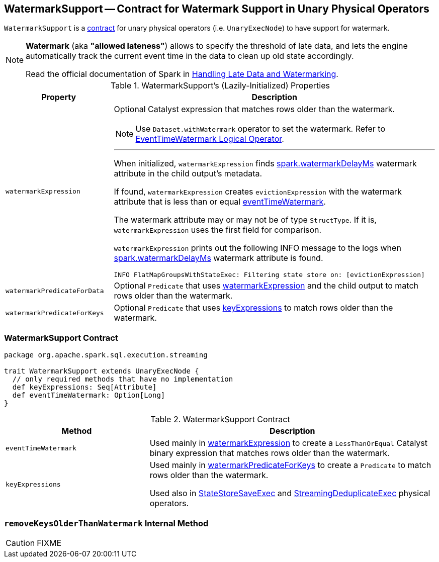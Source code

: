 == [[WatermarkSupport]] WatermarkSupport -- Contract for Watermark Support in Unary Physical Operators

`WatermarkSupport` is a <<contract, contract>> for unary physical operators (i.e. `UnaryExecNode`) to have support for watermark.

[NOTE]
====
*Watermark* (aka *"allowed lateness"*) allows to specify the threshold of late data, and lets the engine automatically track the current event time in the data to clean up old state accordingly.

Read the official documentation of Spark in http://spark.apache.org/docs/latest/structured-streaming-programming-guide.html#handling-late-data-and-watermarking[Handling Late Data and Watermarking].
====

[[properties]]
.WatermarkSupport's (Lazily-Initialized) Properties
[cols="1,3",options="header",width="100%"]
|===
| Property
| Description

| [[watermarkExpression]] `watermarkExpression`
a| Optional Catalyst expression that matches rows older than the watermark.

NOTE: Use `Dataset.withWatermark` operator to set the watermark. Refer to link:spark-sql-streaming-EventTimeWatermark.adoc[EventTimeWatermark Logical Operator].

---

When initialized, `watermarkExpression` finds link:spark-sql-streaming-EventTimeWatermark.adoc#watermarkDelayMs[spark.watermarkDelayMs] watermark attribute in the child output's metadata.

If found, `watermarkExpression` creates `evictionExpression` with the watermark attribute that is less than or equal <<eventTimeWatermark, eventTimeWatermark>>.

The watermark attribute may or may not be of type `StructType`. If it is, `watermarkExpression` uses the first field for comparison.

`watermarkExpression` prints out the following INFO message to the logs when link:spark-sql-streaming-EventTimeWatermark.adoc#watermarkDelayMs[spark.watermarkDelayMs] watermark attribute is found.

```
INFO FlatMapGroupsWithStateExec: Filtering state store on: [evictionExpression]
```

| [[watermarkPredicateForData]] `watermarkPredicateForData`
| Optional `Predicate` that uses <<watermarkExpression, watermarkExpression>> and the child output to match rows older than the watermark.

| [[watermarkPredicateForKeys]] `watermarkPredicateForKeys`
| Optional `Predicate` that uses <<keyExpressions, keyExpressions>> to match rows older than the watermark.
|===

=== [[contract]] WatermarkSupport Contract

[source, scala]
----
package org.apache.spark.sql.execution.streaming

trait WatermarkSupport extends UnaryExecNode {
  // only required methods that have no implementation
  def keyExpressions: Seq[Attribute]
  def eventTimeWatermark: Option[Long]
}
----

.WatermarkSupport Contract
[cols="1,2",options="header",width="100%"]
|===
| Method
| Description

| [[eventTimeWatermark]] `eventTimeWatermark`
| Used mainly in <<watermarkExpression, watermarkExpression>> to create a `LessThanOrEqual` Catalyst binary expression that matches rows older than the watermark.

| [[keyExpressions]] `keyExpressions`
| Used mainly in <<watermarkPredicateForKeys, watermarkPredicateForKeys>> to create a `Predicate` to match rows older than the watermark.

Used also in link:spark-sql-streaming-StateStoreSaveExec.adoc[StateStoreSaveExec] and link:spark-sql-streaming-StreamingDeduplicateExec.adoc[StreamingDeduplicateExec] physical operators.
|===

=== [[removeKeysOlderThanWatermark]] `removeKeysOlderThanWatermark` Internal Method

CAUTION: FIXME
